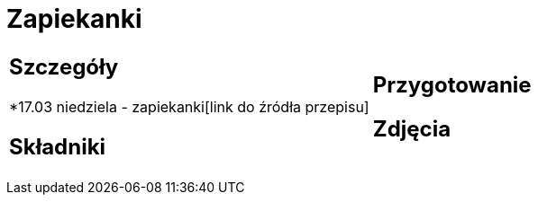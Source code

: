 = Zapiekanki

[cols=".<a,.<a"]
[frame=none]
[grid=none]
|===
|
== Szczegóły
*17.03 niedziela - zapiekanki[link do źródła przepisu]

== Składniki

|
== Przygotowanie

== Zdjęcia
|===
